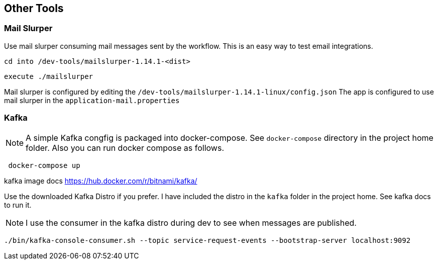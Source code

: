 ## Other Tools

### Mail Slurper
====
Use mail slurper consuming mail messages sent by the workflow. This is an easy way to test email integrations.

    cd into /dev-tools/mailslurper-1.14.1-<dist>

    execute ./mailslurper

Mail slurper is configured by editing the `/dev-tools/mailslurper-1.14.1-linux/config.json`
The app is configured to use mail slurper in the `application-mail.properties`
====

### Kafka
====
NOTE: A simple Kafka congfig is packaged into docker-compose. See `docker-compose` directory in the project home folder. Also you can run docker compose as follows.
```
 docker-compose up
```
kafka image docs https://hub.docker.com/r/bitnami/kafka/

Use the downloaded Kafka Distro if you prefer. I have included the distro in the `kafka` folder in the project home. See kafka docs to run it.

NOTE: I use the consumer in the kafka distro during dev to see when messages are published.
```
./bin/kafka-console-consumer.sh --topic service-request-events --bootstrap-server localhost:9092
```
====